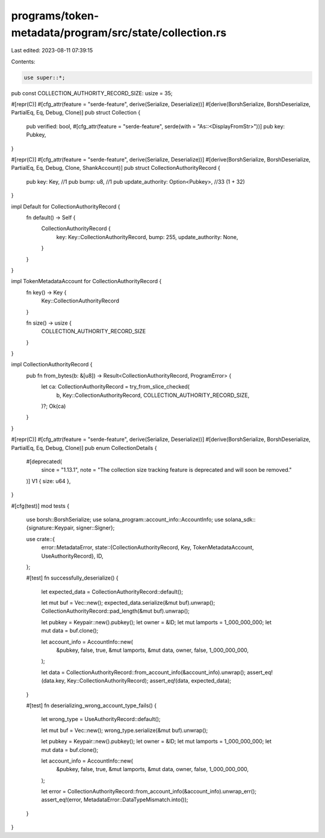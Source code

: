 programs/token-metadata/program/src/state/collection.rs
=======================================================

Last edited: 2023-08-11 07:39:15

Contents:

.. code-block:: rs

    use super::*;

pub const COLLECTION_AUTHORITY_RECORD_SIZE: usize = 35;

#[repr(C)]
#[cfg_attr(feature = "serde-feature", derive(Serialize, Deserialize))]
#[derive(BorshSerialize, BorshDeserialize, PartialEq, Eq, Debug, Clone)]
pub struct Collection {
    pub verified: bool,
    #[cfg_attr(feature = "serde-feature", serde(with = "As::<DisplayFromStr>"))]
    pub key: Pubkey,
}

#[repr(C)]
#[cfg_attr(feature = "serde-feature", derive(Serialize, Deserialize))]
#[derive(BorshSerialize, BorshDeserialize, PartialEq, Eq, Debug, Clone, ShankAccount)]
pub struct CollectionAuthorityRecord {
    pub key: Key,                         //1
    pub bump: u8,                         //1
    pub update_authority: Option<Pubkey>, //33 (1 + 32)
}

impl Default for CollectionAuthorityRecord {
    fn default() -> Self {
        CollectionAuthorityRecord {
            key: Key::CollectionAuthorityRecord,
            bump: 255,
            update_authority: None,
        }
    }
}

impl TokenMetadataAccount for CollectionAuthorityRecord {
    fn key() -> Key {
        Key::CollectionAuthorityRecord
    }

    fn size() -> usize {
        COLLECTION_AUTHORITY_RECORD_SIZE
    }
}

impl CollectionAuthorityRecord {
    pub fn from_bytes(b: &[u8]) -> Result<CollectionAuthorityRecord, ProgramError> {
        let ca: CollectionAuthorityRecord = try_from_slice_checked(
            b,
            Key::CollectionAuthorityRecord,
            COLLECTION_AUTHORITY_RECORD_SIZE,
        )?;
        Ok(ca)
    }
}

#[repr(C)]
#[cfg_attr(feature = "serde-feature", derive(Serialize, Deserialize))]
#[derive(BorshSerialize, BorshDeserialize, PartialEq, Eq, Debug, Clone)]
pub enum CollectionDetails {
    #[deprecated(
        since = "1.13.1",
        note = "The collection size tracking feature is deprecated and will soon be removed."
    )]
    V1 { size: u64 },
}

#[cfg(test)]
mod tests {
    use borsh::BorshSerialize;
    use solana_program::account_info::AccountInfo;
    use solana_sdk::{signature::Keypair, signer::Signer};

    use crate::{
        error::MetadataError,
        state::{CollectionAuthorityRecord, Key, TokenMetadataAccount, UseAuthorityRecord},
        ID,
    };

    #[test]
    fn successfully_deserialize() {
        let expected_data = CollectionAuthorityRecord::default();

        let mut buf = Vec::new();
        expected_data.serialize(&mut buf).unwrap();
        CollectionAuthorityRecord::pad_length(&mut buf).unwrap();

        let pubkey = Keypair::new().pubkey();
        let owner = &ID;
        let mut lamports = 1_000_000_000;
        let mut data = buf.clone();

        let account_info = AccountInfo::new(
            &pubkey,
            false,
            true,
            &mut lamports,
            &mut data,
            owner,
            false,
            1_000_000_000,
        );

        let data = CollectionAuthorityRecord::from_account_info(&account_info).unwrap();
        assert_eq!(data.key, Key::CollectionAuthorityRecord);
        assert_eq!(data, expected_data);
    }

    #[test]
    fn deserializing_wrong_account_type_fails() {
        let wrong_type = UseAuthorityRecord::default();

        let mut buf = Vec::new();
        wrong_type.serialize(&mut buf).unwrap();

        let pubkey = Keypair::new().pubkey();
        let owner = &ID;
        let mut lamports = 1_000_000_000;
        let mut data = buf.clone();

        let account_info = AccountInfo::new(
            &pubkey,
            false,
            true,
            &mut lamports,
            &mut data,
            owner,
            false,
            1_000_000_000,
        );

        let error = CollectionAuthorityRecord::from_account_info(&account_info).unwrap_err();
        assert_eq!(error, MetadataError::DataTypeMismatch.into());
    }
}


